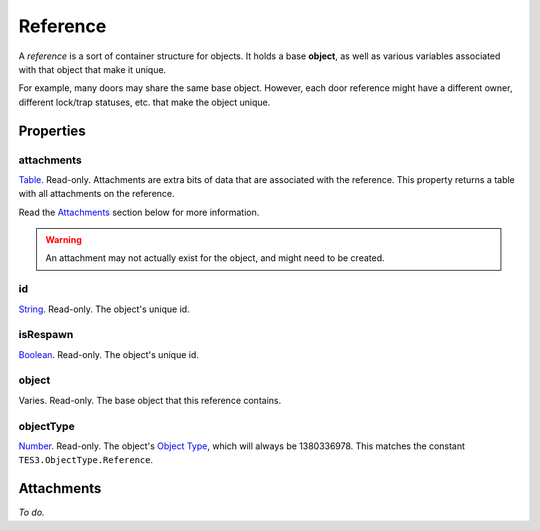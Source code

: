 
Reference
========================================================

A *reference* is a sort of container structure for objects. It holds a base **object**, as well as various variables associated with that object that make it unique.

For example, many doors may share the same base object. However, each door reference might have a different owner, different lock/trap statuses, etc. that make the object unique.


Properties
--------------------------------------------------------

attachments
~~~~~~~~~~~~~~~~~~~~~~~~~~~~~~~~~~~~~~~~~~~~~~~~~~~~~~~~
`Table`_. Read-only. Attachments are extra bits of data that are associated with the reference. This property returns a table with all attachments on the reference.

Read the `Attachments`_ section below for more information.

.. warning:: An attachment may not actually exist for the object, and might need to be created.

id
~~~~~~~~~~~~~~~~~~~~~~~~~~~~~~~~~~~~~~~~~~~~~~~~~~~~~~~~
`String`_. Read-only. The object's unique id.

isRespawn
~~~~~~~~~~~~~~~~~~~~~~~~~~~~~~~~~~~~~~~~~~~~~~~~~~~~~~~~
`Boolean`_. Read-only. The object's unique id.

object
~~~~~~~~~~~~~~~~~~~~~~~~~~~~~~~~~~~~~~~~~~~~~~~~~~~~~~~~
Varies. Read-only. The base object that this reference contains.

objectType
~~~~~~~~~~~~~~~~~~~~~~~~~~~~~~~~~~~~~~~~~~~~~~~~~~~~~~~~
`Number`_. Read-only. The object's `Object Type`_, which will always be 1380336978. This matches the constant ``TES3.ObjectType.Reference``.


Attachments
--------------------------------------------------------
*To do.* 


.. _`Attachments`: #attachments

.. _`Boolean`: ../lua/boolean.html
.. _`Number`: ../lua/number.html
.. _`String`: ../lua/string.html
.. _`Table`: ../lua/table.html

.. _`Object Type`: ../../../../mwscript/references.html#object-types
